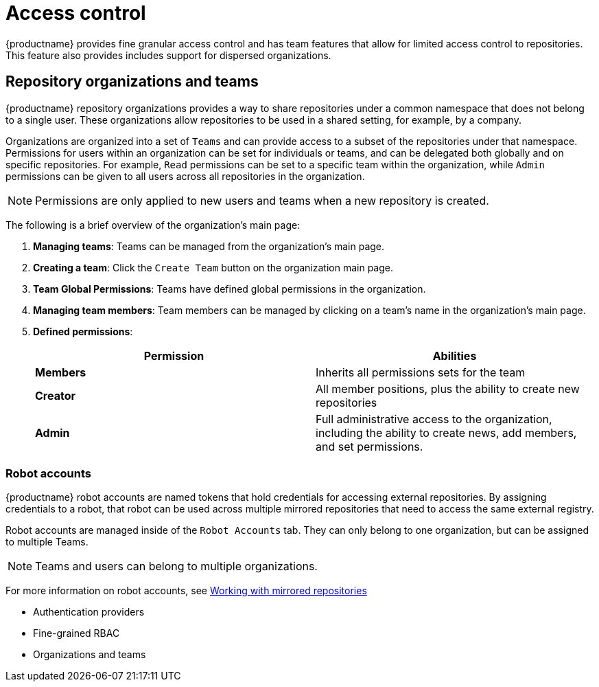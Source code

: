 [[access-control-intro]]
= Access control

{productname} provides fine granular access control and has team features that allow for limited access control to repositories. This feature also provides includes support for dispersed organizations. 

== Repository organizations and teams

{productname} repository organizations provides a way to share repositories under a common namespace that does not belong to a single user. These organizations allow repositories to be used in a shared setting, for example, by a company. 

Organizations are organized into a set of `Teams` and can provide access to a subset of the repositories under that namespace. Permissions for users within an organization can be set for individuals or teams, and can be delegated both globally and on specific repositories. For example, `Read` permissions can be set to a specific team within the organization, while `Admin` permissions can be given to all users across all repositories in the organization.  

[NOTE]
====
Permissions are only applied to new users and teams when a new repository is created. 
====

The following is a brief overview of the organization's main page: 

. **Managing teams**: Teams can be managed from the organization's main page.
. **Creating a team**: Click the `Create Team` button on the organization main page. 
. **Team Global Permissions**: Teams have defined global permissions in the organization. 
. **Managing team members**: Team members can be managed by clicking on a team's name in the organization's main page. 
. **Defined permissions**: 
+
[cols="1,1",options="header"]
|===
|Permission |Abilities
|*Members*
|Inherits all permissions sets for the team

|*Creator*
|All member positions, plus the ability to create new repositories

|*Admin*
|Full administrative access to the organization, including the ability to create news, add members, and set permissions. 
|===



=== Robot accounts

{productname} robot accounts are named tokens that hold credentials for accessing external repositories. By assigning credentials to a robot, that robot can be used
across multiple mirrored repositories that need to access the same external registry.

Robot accounts are managed inside of the `Robot Accounts` tab. They can only belong to one organization, but can be assigned to multiple Teams. 

[NOTE]
====
Teams and users can belong to multiple organizations. 
====

For more information on robot accounts, see link:https://access.redhat.com/documentation/en-us/red_hat_quay/3.5/html-single/manage_red_hat_quay/index#working-with-mirrored-repo[Working with mirrored repositories]


* Authentication providers
* Fine-grained RBAC
* Organizations and teams
